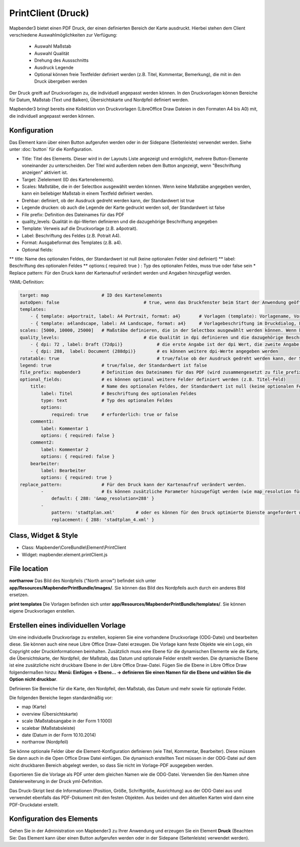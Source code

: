 ﻿PrintClient (Druck)
***********************

Mapbender3 bietet einen PDF Druck, der einen definierten Bereich der Karte ausdruckt. Hierbei stehen dem Client verschiedene Auswahlmöglichkeiten zur Verfügung:

 * Auswahl Maßstab
 * Auswahl Qualität
 * Drehung des Aussschnitts
 * Ausdruck Legende
 * Optional können freie Textfelder definiert werden (z.B. Titel, Kommentar, Bemerkung), die mit in den Druck übergeben werden

Der Druck greift auf Druckvorlagen zu, die individuell angepasst werden können. In den Druckvorlagen können Bereiche für Datum, Maßstab (Text und Balken), Übersichtskarte und Nordpfeil definiert werden.

Mapbender3 bringt bereits eine Kollektion von Druckvorlagen (LibreOffice Draw Dateien in den Formaten A4 bis A0) mit, die individuell angepasst werden können.

.. image:: ../../../../../figures/de/print_client.png
     :scale: 80

Konfiguration
=============

.. image:: ../../../../../figures/de/print_client_configuration.png
     :scale: 80

Das Element kann über einen Button aufgerufen werden oder in der Sidepane (Seitenleiste) verwendet werden. Siehe unter :doc:`button` für die Konfiguration.


* Title: Titel des Elements. Dieser wird in der Layouts Liste angezeigt und ermöglicht, mehrere Button-Elemente voneinander zu unterscheiden. Der Titel wird außerdem neben dem Button angezeigt, wenn "Beschriftung anzeigen" aktiviert ist.
* Target: Zielelement (ID des Kartenelements). 
* Scales: Maßstäbe, die in der Selectbox ausgewählt werden können. Wenn keine Maßstäbe angegeben werden, kann ein beliebiger Maßstab in einem Textfeld definiert werden.
* Drehbar: definiert, ob der Ausdruck gedreht werden kann, der Standardwert ist true
* Legende drucken: ob auch die Legende der Karte gedruckt werden soll, der Standardwert ist false
* File prefix: Definition des Dateinames für das PDF
* quality_levels: Qualität in dpi-Werten definieren und die dazugehörige Beschriftung angegeben

* Template: Verweis auf die Druckvorlage (z.B. a4potrait).
* Label: Beschriftung des Feldes (z.B. Potrait A4).
* Format: Ausgabeformat des Templates (z.B. a4).
* Optional fields: 
** title: Name des optionalen Feldes, der Standardwert ist null (keine optionalen Felder sind definiert)
** label: Beschriftung des optionalen Feldes
** options:{ required: true } : Typ des optionalen Feldes, muss true oder false sein
* Replace pattern: Für den Druck kann der Kartenaufruf verändert werden und Angaben hinzugefügt werden. 

YAML-Definition:

.. code-block:: yaml

    target: map                    # ID des Kartenelements
    autoOpen: false				   # true, wenn das Druckfenster beim Start der Anwendung geöffnet werden soll, der Standardwert ist false.
    templates:
        - { template: a4portrait, label: A4 Portrait, format: a4}	# Vorlagen (template): Vorlagename, Vorlagedateiname ohne Dateierweiterung (Mapbender sucht die Datei a4portrait.odg und a4portrait.pdf), die Vorlagedateien befinden sich in app/Resources/MapbenderPrintBundle
        - { template: a4landscape, label: A4 Landscape, format: a4} 	# Vorlagebeschriftung im Druckdialog, Format (A4,A3,...) wird definiert
    scales: [5000, 10000, 25000]   # Maßstäbe definieren, die in der Selectbox ausgewählt werden können. Wenn keine Maßstäbe angegeben werden, kann ein beliebiger Maßstab in einem Textfeld definiert werden.
    quality_levels:				   # die Qualität in dpi definieren und die dazugehörige Beschriftung angegeben
        - { dpi: 72 , label: Draft (72dpi)}		# die erste Angabe ist der dpi Wert, die zweite Angabe ist die Beschriftung
        - { dpi: 288,  label: Document (288dpi)}	# es können weitere dpi-Werte angegeben werden
    rotatable: true                             	# true/false ob der Ausdruck gedreht werden kann, der Standardwert ist true
    legend: true                   # true/false, der Standardwert ist false
    file_prefix: mapbender3        # Definition des Dateinames für das PDF (wird zusammengesetzt zu file_prefix_date.pdf)
    optional_fields:               # es können optional weitere Felder definiert werden (z.B. Titel-Feld)
        title:                     # Name des optionalen Feldes, der Standardwert ist null (keine optionalen Felder sind definiert)
            label: Titel           # Beschriftung des optionalen Feldes
            type: text             # Typ des optionalen Feldes
            options:                            
                required: true     # erforderlich: true or false
        comment1:
            label: Kommentar 1
            options: { required: false }
        comment2:
            label: Kommentar 2
            options: { required: false }
        bearbeiter:
            label: Bearbeiter
            options: { required: true }
    replace_pattern:               # Für den Druck kann der Kartenaufruf verändert werden. 
            -                      # Es können zusätzliche Parameter hinzugefügt werden (wie map_resolution für MapServer)
                default: { 288: '&map_resolution=288' }
            -
                pattern: 'stadtplan.xml'        # oder es können für den Druck optimierte Dienste angefordert werden.
                replacement: { 288: 'stadtplan_4.xml' }

Class, Widget & Style
======================

* Class: Mapbender\\CoreBundle\\Element\\PrintClient
* Widget: mapbender.element.printClient.js


File location
===============
**northarrow**
Das Bild des Nordpfeils ("North arrow") befindet sich unter **app/Resources/MapbenderPrintBundle/images/**. Sie können das Bild des Nordpfeils auch durch ein anderes Bild ersetzen.

**print templates**
Die Vorlagen befinden sich unter **app/Resources/MapbenderPrintBundle/templates/**. Sie können eigene Druckvorlagen erstellen.


Erstellen eines individuellen Vorlage
=======================================
Um eine individuelle Druckvorlage zu erstellen, kopieren Sie eine vorhandene Druckvorlage (ODG-Datei) und bearbeiten diese. Sie können auch eine neue Libre Office Draw-Datei erzeugen. Die Vorlage kann feste Objekte wie ein Logo, ein Copyright oder Druckinformationen beinhalten. Zusätzlich muss eine Ebene für die dynamischen Elemente wie die Karte, die Übersichtskarte, der Nordpfeil, der Maßstab, das Datum und optionale Felder erstellt werden. Die dynamische Ebene ist eine zusätzliche nicht druckbare Ebene in der Libre Office Draw-Datei. Fügen Sie die Ebene in Libre Office Draw folgendermaßen hinzu: **Menü: Einfügen -> Ebene... -> definieren Sie einen Namen für die Ebene und wählen Sie die Option nicht druckbar**.

.. image:: ../../../../../figures/print_template_odg.png
     :scale: 80

Definieren Sie Bereiche für die Karte, den Nordpfeil, den Maßstab, das Datum und mehr sowie für optionale Felder. 

Die folgenden Bereiche liegen standardmäßig vor:

* map (Karte)
* overview (Übersichtskarte)
* scale (Maßstabsangabe in der Form 1:1000)
* scalebar (Maßstabsleiste)
* date (Datum in der Form 10.10.2014)
* northarrow (Nordpfeil)

Sie könne optionale Felder über die Element-Konfiguration definieren (wie Titel, Kommentar, Bearbeiter). Diese müssen Sie dann auch in die Open Office Draw Datei einfügen. Die dynamisch erstellten Text müssen in der ODG-Datei auf dem nicht druckbaren Bereich abgelegt werden, so dass Sie nicht im Vorlage-PDF ausgegeben werden.

Exportieren Sie die Vorlage als PDF unter dem gleichen Namen wie die ODG-Datei. Verwenden Sie den Namen ohne Dateierweiterung in der Druck yml-Definition.

Das Druck-Skript liest die Informationen (Position, Größe, Schriftgröße, Ausrichtung) aus der ODG-Datei aus und verwendet ebenfalls das PDF-Dokument mit den festen Objekten. Aus beiden und den aktuellen Karten wird dann eine PDF-Druckdatei erstellt.


Konfiguration des Elements
==================================
Gehen Sie in der Administration von Mapbender3 zu Ihrer Anwendung und erzeugen Sie ein Element **Druck** (Beachten Sie: Das Element kann über einen Button aufgerufen werden oder in der Sidepane (Seitenleiste) verwendet werden).
